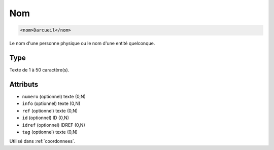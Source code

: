 .. _nom:

Nom
+++

.. code-block:: xml

  <nom>Darcueil</nom>


Le nom d'une personne physique ou le nom d'une entité quelconque.

Type
""""

Texte de 1 à 50 caractère(s).


Attributs
"""""""""

- ``numero`` (optionnel) texte (0,N)
- ``info`` (optionnel) texte (0,N)
- ``ref`` (optionnel) texte (0,N)
- ``id`` (optionnel) ID (0,N)
- ``idref`` (optionnel) IDREF (0,N)
- ``tag`` (optionnel) texte (0,N)

Utilisé dans :ref:`coordonnees`.

